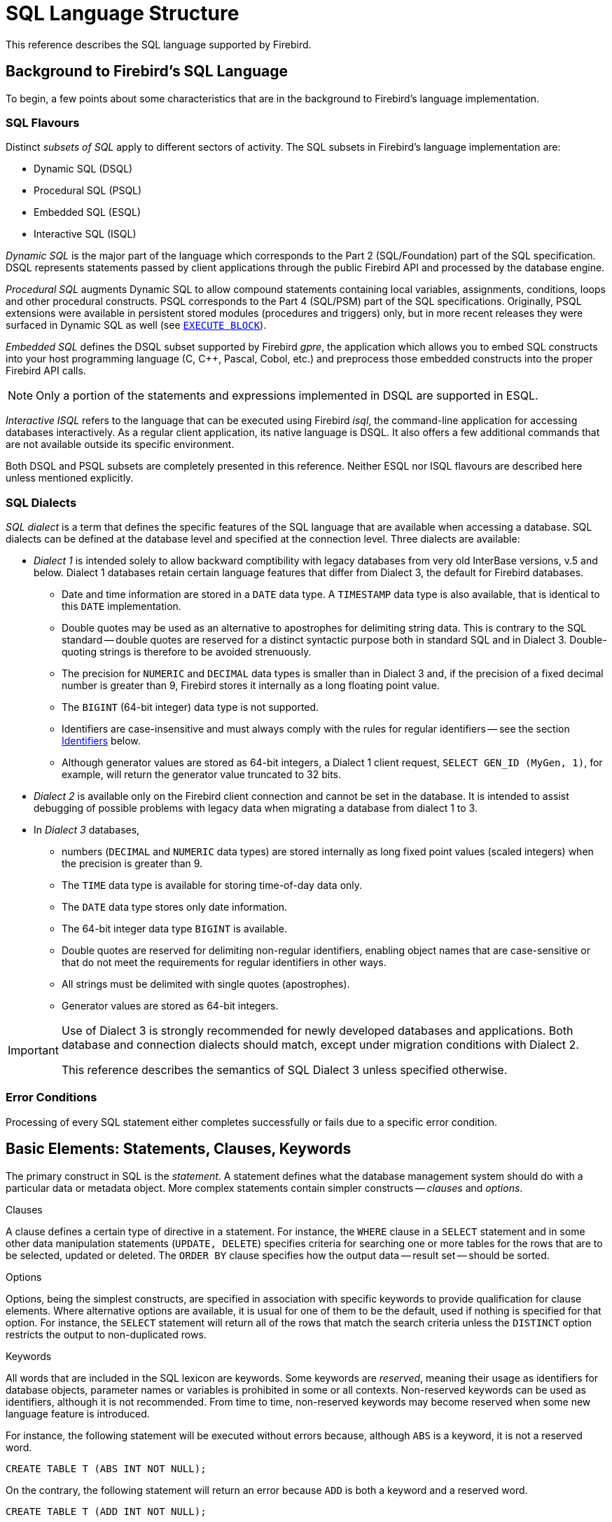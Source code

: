 [[fblangref25-structure]]
= SQL Language Structure

This reference describes the SQL language supported by Firebird.

[[fblangref25-background]]
== Background to Firebird's SQL Language

To begin, a few points about some characteristics that are in the background to Firebird's language implementation. 

[[fblangref25-structure-flavours]]
=== SQL Flavours

Distinct _subsets of SQL_ apply to different sectors of activity.
The SQL subsets in Firebird's language implementation are:

* Dynamic SQL (DSQL)
* Procedural SQL (PSQL)
* Embedded SQL (ESQL)
* Interactive SQL (ISQL)

_Dynamic SQL_ is the major part of the language which corresponds to the Part 2 (SQL/Foundation) part of the SQL specification.
DSQL represents statements passed by client applications through the public Firebird API and processed by the database engine.

_Procedural SQL_ augments Dynamic SQL to allow compound statements containing local variables, assignments, conditions, loops and other procedural constructs.
PSQL corresponds to the Part 4 (SQL/PSM) part of the SQL specifications.
Originally, PSQL extensions were available in persistent stored modules (procedures and triggers) only, but in more recent releases they were surfaced in Dynamic SQL as well (see <<fblangref25-dml-execblock,`EXECUTE BLOCK`>>).

_Embedded SQL_ defines the DSQL subset supported by Firebird _gpre_, the application which allows you to embed SQL constructs into your host programming language (C, C++, Pascal, Cobol, etc.) and preprocess those embedded constructs into the proper Firebird API calls.

[NOTE]
====
Only a portion of the statements and expressions implemented in DSQL are supported in ESQL.
====

_Interactive ISQL_ refers to the language that can be executed using Firebird _isql_, the command-line application for accessing databases interactively.
As a regular client application, its native language is DSQL.
It also offers a few additional commands that are not available outside its specific environment.

Both DSQL and PSQL subsets are completely presented in this reference.
Neither ESQL nor ISQL flavours are described here unless mentioned explicitly.

[[fblangref25-structure-dialects]]
=== SQL Dialects

_SQL dialect_ is a term that defines the specific features of the SQL language that are available when accessing a database.
SQL dialects can be defined at the database level and specified at the connection level.
Three dialects are available:

* _Dialect 1_ is intended solely to allow backward comptibility with legacy databases from very old InterBase versions, v.5 and below.
Dialect 1 databases retain certain language features that differ from Dialect 3, the default for Firebird databases.
** Date and time information are stored in a `DATE` data type.
A `TIMESTAMP` data type is also available, that is identical to this `DATE` implementation.
** Double quotes may be used as an alternative to apostrophes for delimiting string data.
This is contrary to the SQL standard -- double quotes are reserved for a distinct syntactic purpose both in standard SQL and in Dialect 3.
Double-quoting strings is therefore to be avoided strenuously.
** The precision for `NUMERIC` and `DECIMAL` data types is smaller than in Dialect 3 and, if the precision of a fixed decimal number is greater than 9, Firebird stores it internally as a long floating point value.
** The `BIGINT` (64-bit integer) data type is not supported.
** Identifiers are case-insensitive and must always comply with the rules for regular identifiers -- see the section <<fblangref25-structure-identifiers>> below.
** Although generator values are stored as 64-bit integers, a Dialect 1 client request, `SELECT GEN_ID (MyGen, 1)`, for example, will return the generator value truncated to 32 bits.
* _Dialect 2_ is available only on the Firebird client connection and cannot be set in the database.
It is intended to assist debugging of possible problems with legacy data when migrating a database from dialect 1 to 3.
* In _Dialect 3_ databases,
** numbers (`DECIMAL` and `NUMERIC` data types) are stored internally as long fixed point values (scaled integers) when the precision is greater than 9.
** The `TIME` data type is available for storing time-of-day data only.
** The `DATE` data type stores only date information.
** The 64-bit integer data type `BIGINT` is available.
** Double quotes are reserved for delimiting non-regular identifiers, enabling object names that are case-sensitive or that do not meet the requirements for regular identifiers in other ways.
** All strings must be delimited with single quotes (apostrophes).
** Generator values are stored as 64-bit integers.

[IMPORTANT]
====
Use of Dialect 3 is strongly recommended for newly developed databases and applications.
Both database and connection dialects should match, except under migration conditions with Dialect 2.

This reference describes the semantics of SQL Dialect 3 unless specified otherwise.
====

[[fblangref25-structure-errors]]
=== Error Conditions

Processing of every SQL statement either completes successfully or fails due to a specific error condition.

[[fblangref25-structure-basics]]
== Basic Elements: Statements, Clauses, Keywords

The primary construct in SQL is the _statement_.
A statement defines what the database management system should do with a particular data or metadata object.
More complex statements contain simpler constructs -- _clauses_ and _options_.

.Clauses
A clause defines a certain type of directive in a statement.
For instance, the `WHERE` clause in a `SELECT` statement and in some other data manipulation statements (``UPDATE, DELETE``) specifies criteria for searching one or more tables for the rows that are to be selected, updated or deleted.
The `ORDER BY` clause specifies how the output data -- result set -- should be sorted.

.Options
Options, being the simplest constructs, are specified in association with specific keywords to provide qualification for clause elements.
Where alternative options are available, it is usual for one of them to be the default, used if nothing is specified for that option.
For instance, the `SELECT` statement will return all of the rows that match the search criteria unless the `DISTINCT` option restricts the output to non-duplicated rows.

.Keywords
All words that are included in the SQL lexicon are keywords.
Some keywords are _reserved_, meaning their usage as identifiers for database objects, parameter names or variables is prohibited in some or all contexts.
Non-reserved keywords can be used as identifiers, although it is not recommended.
From time to time, non-reserved keywords may become reserved when some new language feature is introduced.

For instance, the following statement will be executed without errors because, although `ABS` is a keyword, it is not a reserved word.

[source]
----
CREATE TABLE T (ABS INT NOT NULL);
----

On the contrary, the following statement will return an error because `ADD` is both a keyword and a reserved word.

[source]
----
CREATE TABLE T (ADD INT NOT NULL);
----

Refer to the list of reserved words and keywords in the chapter <<fblangref25-appx03-reskeywords,Reserved Words and Keywords>>.

[[fblangref25-structure-identifiers]]
== Identifiers

All database objects have names, often called _identifiers_.
Two types  of names are valid as identifiers: _regular_ names, similar to variable names  in regular programming languages, and _delimited_ names that are specific to SQL.
To be valid, each type of identifier must conform to a set of rules, as follows:

[[fblangref25-structure-identifiers-regular]]
=== Rules for Regular Object Identifiers

* Length cannot exceed 31 characters
* The name must start with an unaccented, 7-bit ASCII alphabetic character.
It may be followed by other 7-bit ASCII letters, digits, underscores or dollar signs.
No other characters, including spaces, are valid.
The name is case-insensitive, meaning it can be declared and used in either upper or lower case.
Thus, from the system's point of view, the following names are the same:
+
[source]
----
fullname
FULLNAME
FuLlNaMe
FullName
----

.Regular name syntax
[listing]
----
<name> ::=
  <letter> | <name><letter> | <name><digit> | <name>_ | <name>$

<letter> ::= <upper letter> | <lower letter>

<upper letter> ::= A | B | C | D | E | F | G | H | I | J | K | L | M |
                   N | O | P | Q | R | S | T | U | V | W | X | Y | Z

<lower letter> ::= a | b | c | d | e | f | g | h | i | j | k | l | m |
                   n | o | p | q | r | s | t | u | v | w | x | y | z

<digit> ::= 0 | 1 | 2 | 3 | 4 | 5 | 6 | 7 | 8 | 9
----

[[fblangref25-structure-identifiers-delim]]
=== Rules for Delimited Object Identifiers

* Length cannot exceed 31 characters
* The entire string must be enclosed in double-quotes, e.g. `"anIdentifier"`
* It may contain characters from any Latin character set, including accented characters, spaces and special characters
* An identifier can be a reserved word
* Delimited identifiers are case-sensitive in all contexts
* Trailing spaces in delimited names are removed, as with any string constant
* Delimited identifiers are available in Dialect 3 only.
For more details on dialects, see <<fblangref25-structure-dialects>>

.Delimited name syntax
[listing]
----
<delimited name> ::= "<permitted_character>[<permitted_character> …]"
----

[NOTE]
====
A delimited identifier such as `"FULLNAME"` is the same as the regular identifiers `FULLNAME`, `fullname`, `FullName`, and so on.
The reason is that Firebird stores all regular names in upper case, regardless of how they were defined or declared.
Delimited identifiers are always stored according to the exact case of their definition or declaration.
Thus, `"FullName"` (quoted) is different from `FullName` (unquoted, i.e., regular) which is stored as  `FULLNAME` in the metadata.
====

[[fblangref25-structure-literals]]
== Literals

Literals are used to represent data in a direct format.
Examples of standard types of literals are:

[source]
----
integer       - 0, -34, 45, 0X080000000;
real          - 0.0, -3.14, 3.23e-23;
string        - 'text', 'don''t!';
binary string - x'48656C6C6F20776F726C64'
date          - DATE'2018-01-19';
time          - TIME'15:12:56';
timestamp     - TIMESTAMP'2018-01-19 13:32:02';
null state    - null
----

Details about handling the literals for each data type are discussed in the next chapter, <<fblangref25-datatypes,Data Types and Subtypes>>.

[[fblangref25-structure-operators]]
== Operators and Special Characters

A set of special characters is reserved for use as operators or separators.

[source]
----
<special char> ::= <space> | " | % | & | ' | ( | ) | * | + | , | - |
                   . | / | : | ; | < | = | > | ? | [ | ] | ^ | { | }
----

Some of these characters, alone or in combinations, may be used as operators (arithmetical, string, logical), as SQL command separators, to quote identifiers and to mark the limits of string literals or comments.

.Operator Syntax
[listing]
----
<operator> ::=
    <string concatenation operator>
  | <arithmetic operator>
  | <comparison operator>
  | <logical operator>

<string concatentation operator> ::= "||"

<arithmetic operator> ::= * | / | + | - |

<comparison operator> ::=
    =  | <> | != | ~= | ^= | > | < | >= | <=
  | !> | ~> | ^> | !< | ~< | ^<

<logical operator> ::= NOT | AND | OR
----

For more details on operators, see <<fblangref25-commons-expressions,Expressions>>.

[[fblangref25-structure-comments]]
== Comments

Comments may be present in SQL scripts, SQL statements and PSQL modules.
A comment can be any text specified by the code writer, usually used to document how particular parts of the code work.
The parser ignores the text of comments.

Firebird supports two types of comments: _block_  and _in-line_.

.Syntax
[listing]
----

<comment> ::= <block comment> | <single-line comment>

<block comment> ::=
  /* <ASCII char>[<ASCII char> …] */

<single-line comment> ::=
  -- <ASCII char>[<ASCII char> …]<end line>
----

Block comments start with the `/{asterisk}` character pair and end with the `{asterisk}/` character pair.
Text in block comments may be of any length and can occupy multiple lines.

In-line comments start with a pair of hyphen characters, `--` and continue up to the end of the current line.

.Example
[source]
----
CREATE PROCEDURE P(APARAM INT)
  RETURNS (B INT)
AS
BEGIN
  /* This text will be ignored during the execution of the statement
     since it is a comment
  */
  B = A + 1; -- In-line comment
  SUSPEND;
END
----
